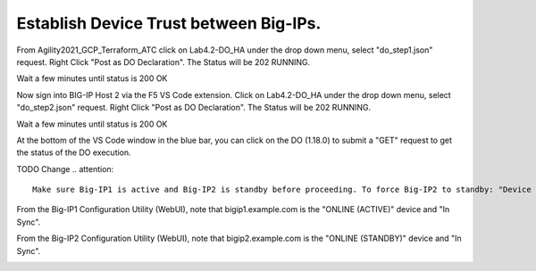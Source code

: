 Establish Device Trust between Big-IPs.
---------------------------------------

From Agility2021_GCP_Terraform_ATC click on Lab4.2-DO_HA under the drop down menu, select "do_step1.json" request.
Right Click "Post as DO Declaration".
The Status will be 202 RUNNING.

.. image:: ./images/15_do_ha.png
	   :scale: 50%

Wait a few minutes until status is 200 OK

.. image:: ./images/15_do_ha_complete.png
	   :scale: 50%

Now sign into BIG-IP Host 2 via the F5 VS Code extension. Click on Lab4.2-DO_HA under the drop down menu, select "do_step2.json" request.
Right Click "Post as DO Declaration".
The Status will be 202 RUNNING.

.. image:: ./images/15_do2_ha.png
	   :scale: 50%

Wait a few minutes until status is 200 OK

.. image:: ./images/15_do_ha_complete.png
	   :scale: 50%

At the bottom of the VS Code window in the blue bar, you can click on the DO (1.18.0) to submit a "GET" request to get the status of the DO execution.

TODO Change 
.. attention::

  Make sure Big-IP1 is active and Big-IP2 is standby before proceeding. To force Big-IP2 to standby: "Device Management" => "Devices" => bigip2.example.com => [Force to Standby].

From the Big-IP1 Configuration Utility (WebUI), note that bigip1.example.com is the "ONLINE (ACTIVE)" device and "In Sync".

.. image:: ./images/9_bigip1_active.png
	   :scale: 50%

From the Big-IP2 Configuration Utility (WebUI), note that bigip2.example.com is the "ONLINE (STANDBY)" device and "In Sync".

.. image:: ./images/10_bigip2_standby.png
	   :scale: 50%

